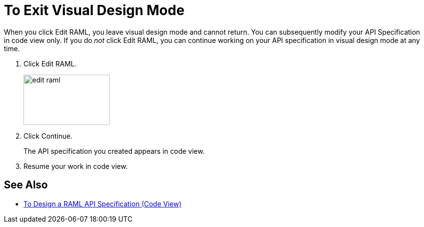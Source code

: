 = To Exit Visual Design Mode

When you click Edit RAML, you leave visual design mode and cannot return. You can subsequently modify your API Specification in code view only. If you do _not_ click Edit RAML, you can continue working on your API specification in visual design mode at any time.

. Click Edit RAML.
+
image::edit-raml.png[height=103,width=177]
+
. Click Continue.
+
The API specification you created appears in code view.
+
. Resume your work in code view.

== See Also

* link:/design-center/v/1.0/design-raml-api-task[To Design a RAML API Specification (Code View)]